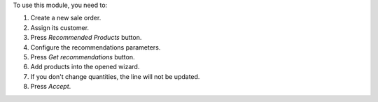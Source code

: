 To use this module, you need to:

#. Create a new sale order.
#. Assign its customer.
#. Press *Recommended Products* button.
#. Configure the recommendations parameters.
#. Press *Get recommendations* button.
#. Add products into the opened wizard.
#. If you don't change quantities, the line will not be updated.
#. Press *Accept*.
